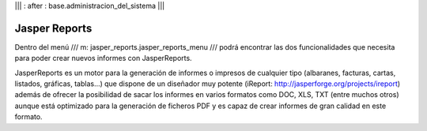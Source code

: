 .. Copyright (C) 2010 - NaN Projectes de Programari Lliure, S.L.
..                      http://www.NaN-tic.com
.. Esta documentación está sujeta a una licencia Creative Commons Attribution-ShareAlike 
.. http://creativecommons.org/licenses/by-sa/3.0/

||| : after : base.administracion_del_sistema |||

Jasper Reports
==============

Dentro del menú /// m: jasper_reports.jasper_reports_menu /// podrá encontrar las dos funcionalidades que necesita para poder crear nuevos informes con JasperReports.

JasperReports es un motor para la generación de informes o impresos de cualquier tipo (albaranes, facturas, cartas, listados, gráficas, tablas...) que dispone de un diseñador muy potente (iReport: http://jasperforge.org/projects/ireport) además de ofrecer la posibilidad de sacar los informes en varios formatos como DOC, XLS, TXT (entre muchos otros) aunque está optimizado para la generación de ficheros PDF y es capaz de crear informes de gran calidad en este formato.

